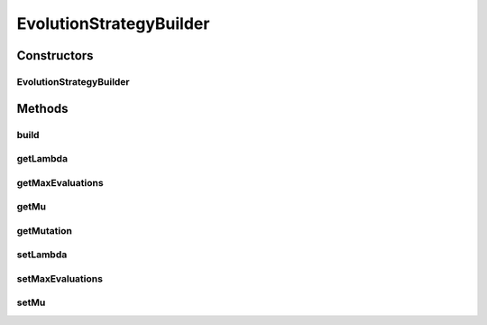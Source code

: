 .. java:import:: org.uma.jmetal.algorithm Algorithm

.. java:import:: org.uma.jmetal.operator MutationOperator

.. java:import:: org.uma.jmetal.problem Problem

.. java:import:: org.uma.jmetal.solution Solution

.. java:import:: org.uma.jmetal.util AlgorithmBuilder

.. java:import:: org.uma.jmetal.util JMetalException

EvolutionStrategyBuilder
========================

.. java:package:: org.uma.jmetal.algorithm.singleobjective.evolutionstrategy
   :noindex:

.. java:type:: public class EvolutionStrategyBuilder<S extends Solution<?>> implements AlgorithmBuilder<Algorithm<S>>

   Class implementing a (mu , lambda) Evolution Strategy (lambda must be divisible by mu)

   :author: Antonio J. Nebro

Constructors
------------
EvolutionStrategyBuilder
^^^^^^^^^^^^^^^^^^^^^^^^

.. java:constructor:: public EvolutionStrategyBuilder(Problem<S> problem, MutationOperator<S> mutationOperator, EvolutionStrategyVariant variant)
   :outertype: EvolutionStrategyBuilder

Methods
-------
build
^^^^^

.. java:method:: @Override public Algorithm<S> build()
   :outertype: EvolutionStrategyBuilder

getLambda
^^^^^^^^^

.. java:method:: public int getLambda()
   :outertype: EvolutionStrategyBuilder

getMaxEvaluations
^^^^^^^^^^^^^^^^^

.. java:method:: public int getMaxEvaluations()
   :outertype: EvolutionStrategyBuilder

getMu
^^^^^

.. java:method:: public int getMu()
   :outertype: EvolutionStrategyBuilder

getMutation
^^^^^^^^^^^

.. java:method:: public MutationOperator<S> getMutation()
   :outertype: EvolutionStrategyBuilder

setLambda
^^^^^^^^^

.. java:method:: public EvolutionStrategyBuilder<S> setLambda(int lambda)
   :outertype: EvolutionStrategyBuilder

setMaxEvaluations
^^^^^^^^^^^^^^^^^

.. java:method:: public EvolutionStrategyBuilder<S> setMaxEvaluations(int maxEvaluations)
   :outertype: EvolutionStrategyBuilder

setMu
^^^^^

.. java:method:: public EvolutionStrategyBuilder<S> setMu(int mu)
   :outertype: EvolutionStrategyBuilder

